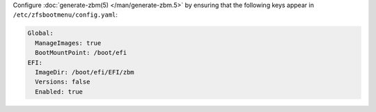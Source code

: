 Configure :doc:`generate-zbm(5) </man/generate-zbm.5>` by ensuring that the following keys appear in
``/etc/zfsbootmenu/config.yaml``:

.. code-block:: yaml

   Global:
     ManageImages: true
     BootMountPoint: /boot/efi
   EFI:
     ImageDir: /boot/efi/EFI/zbm
     Versions: false
     Enabled: true
